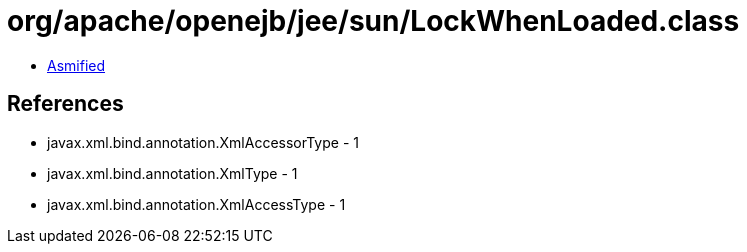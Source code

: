 = org/apache/openejb/jee/sun/LockWhenLoaded.class

 - link:LockWhenLoaded-asmified.java[Asmified]

== References

 - javax.xml.bind.annotation.XmlAccessorType - 1
 - javax.xml.bind.annotation.XmlType - 1
 - javax.xml.bind.annotation.XmlAccessType - 1
